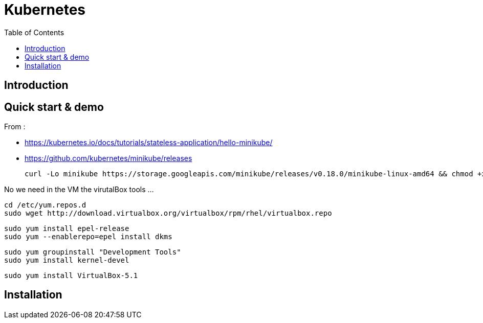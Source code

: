 = Kubernetes 
:toc:

== Introduction 



== Quick start & demo

From : 

 * https://kubernetes.io/docs/tutorials/stateless-application/hello-minikube/
 * https://github.com/kubernetes/minikube/releases
 
 
 curl -Lo minikube https://storage.googleapis.com/minikube/releases/v0.18.0/minikube-linux-amd64 && chmod +x minikube && sudo mv minikube /usr/local/bin/

 
No we need in the VM the virutalBox tools ...

 cd /etc/yum.repos.d
 sudo wget http://download.virtualbox.org/virtualbox/rpm/rhel/virtualbox.repo

 sudo yum install epel-release
 sudo yum --enablerepo=epel install dkms
 
 sudo yum groupinstall "Development Tools"
 sudo yum install kernel-devel
 
 sudo yum install VirtualBox-5.1

== Installation

